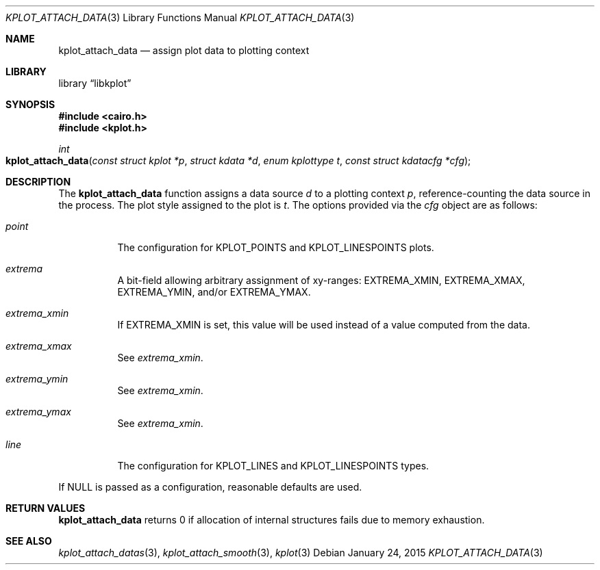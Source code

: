 .Dd $Mdocdate: January 24 2015 $
.Dt KPLOT_ATTACH_DATA 3
.Os
.Sh NAME
.Nm kplot_attach_data
.Nd assign plot data to plotting context
.Sh LIBRARY
.Lb libkplot
.Sh SYNOPSIS
.In cairo.h
.In kplot.h
.Ft int
.Fo kplot_attach_data
.Fa "const struct kplot *p"
.Fa "struct kdata *d"
.Fa "enum kplottype t"
.Fa "const struct kdatacfg *cfg"
.Fc
.Sh DESCRIPTION
The
.Nm
function assigns a data source
.Fa d
to a plotting context
.Fa p ,
reference-counting the data source in the process.
The plot style assigned to the plot is
.Fa t .
The options provided via the
.Fa cfg
object are as follows:
.Bl -tag -width Ds
.It Va point
The configuration for
.Dv KPLOT_POINTS
and
.Dv KPLOT_LINESPOINTS
plots.
.It Va extrema
A bit-field allowing arbitrary assignment of xy-ranges:
.Dv EXTREMA_XMIN ,
.Dv EXTREMA_XMAX ,
.Dv EXTREMA_YMIN ,
and/or
.Dv EXTREMA_YMAX .
.It Va extrema_xmin
If
.Dv EXTREMA_XMIN
is set, this value will be used instead of a value computed from the data.
.It Va extrema_xmax
See
.Va extrema_xmin .
.It Va extrema_ymin
See
.Va extrema_xmin .
.It Va extrema_ymax
See
.Va extrema_xmin .
.It Va line
The configuration for
.Dv KPLOT_LINES
and
.Dv KPLOT_LINESPOINTS
types.
.El
.Pp
If
.Dv NULL
is passed as a configuration, reasonable defaults are used.
.Sh RETURN VALUES
.Nm
returns 0 if allocation of internal structures fails due to memory
exhaustion.
.\" .Sh ENVIRONMENT
.\" For sections 1, 6, 7, and 8 only.
.\" .Sh FILES
.\" .Sh EXIT STATUS
.\" For sections 1, 6, and 8 only.
.\" .Sh EXAMPLES
.\" .Sh DIAGNOSTICS
.\" For sections 1, 4, 6, 7, 8, and 9 printf/stderr messages only.
.\" .Sh ERRORS
.\" For sections 2, 3, 4, and 9 errno settings only.
.Sh SEE ALSO
.Xr kplot_attach_datas 3 ,
.Xr kplot_attach_smooth 3 ,
.Xr kplot 3
.\" .Sh STANDARDS
.\" .Sh HISTORY
.\" .Sh AUTHORS
.\" .Sh CAVEATS
.\" .Sh BUGS
.\" .Sh SECURITY CONSIDERATIONS
.\" Not used in OpenBSD.
